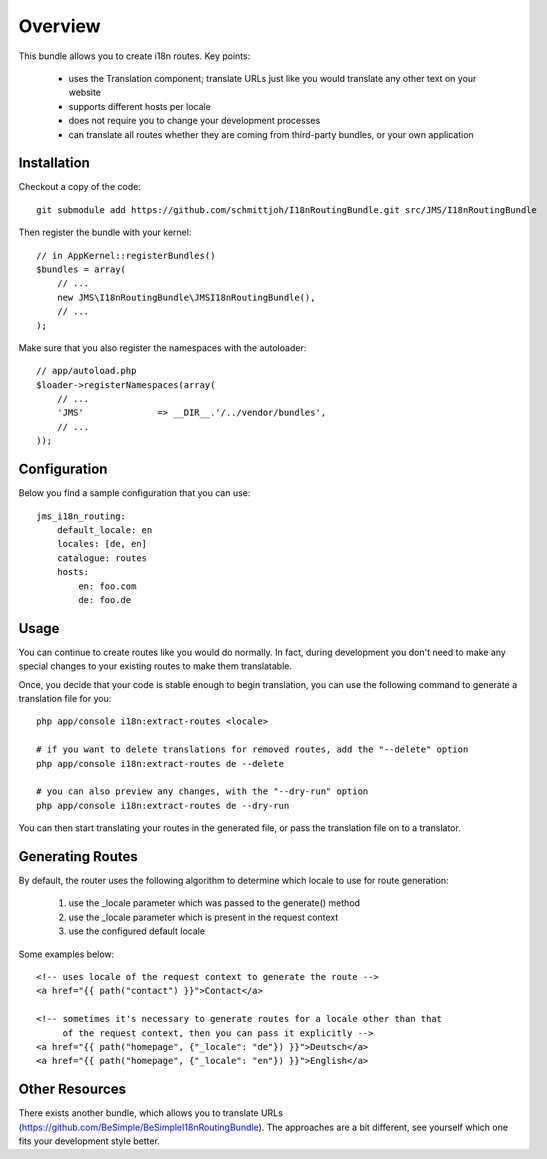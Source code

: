 ========
Overview
========

This bundle allows you to create i18n routes. Key points:

    - uses the Translation component; translate URLs just like you would translate 
      any other text on your website
    - supports different hosts per locale
    - does not require you to change your development processes
    - can translate all routes whether they are coming from third-party bundles,
      or your own application


Installation
------------
Checkout a copy of the code::

    git submodule add https://github.com/schmittjoh/I18nRoutingBundle.git src/JMS/I18nRoutingBundle

Then register the bundle with your kernel::

    // in AppKernel::registerBundles()
    $bundles = array(
        // ...
        new JMS\I18nRoutingBundle\JMSI18nRoutingBundle(),
        // ...
    );

Make sure that you also register the namespaces with the autoloader::

    // app/autoload.php
    $loader->registerNamespaces(array(
        // ...
        'JMS'              => __DIR__.'/../vendor/bundles',
        // ...
    ));    


Configuration
-------------
Below you find a sample configuration that you can use::

    jms_i18n_routing:
        default_locale: en
        locales: [de, en]
        catalogue: routes
        hosts:
            en: foo.com
            de: foo.de


Usage
-----
You can continue to create routes like you would do normally. In fact,
during development you don't need to make any special changes to your existing 
routes to make them translatable. 

Once, you decide that your code is stable enough to begin translation, you can
use the following command to generate a translation file for you::

    php app/console i18n:extract-routes <locale>

    # if you want to delete translations for removed routes, add the "--delete" option
    php app/console i18n:extract-routes de --delete

    # you can also preview any changes, with the "--dry-run" option
    php app/console i18n:extract-routes de --dry-run

You can then start translating your routes in the generated file, or pass the 
translation file on to a translator.

Generating Routes
-----------------
By default, the router uses the following algorithm to determine which locale to
use for route generation:

    1. use the _locale parameter which was passed to the generate() method
    2. use the _locale parameter which is present in the request context
    3. use the configured default locale

Some examples below::

    <!-- uses locale of the request context to generate the route -->
    <a href="{{ path("contact") }}">Contact</a>
    
    <!-- sometimes it's necessary to generate routes for a locale other than that
         of the request context, then you can pass it explicitly -->
    <a href="{{ path("homepage", {"_locale": "de"}) }}">Deutsch</a>
    <a href="{{ path("homepage", {"_locale": "en"}) }}">English</a>

Other Resources
---------------
There exists another bundle, which allows you to translate URLs
(https://github.com/BeSimple/BeSimpleI18nRoutingBundle). The approaches are a bit
different, see yourself which one fits your development style better.
